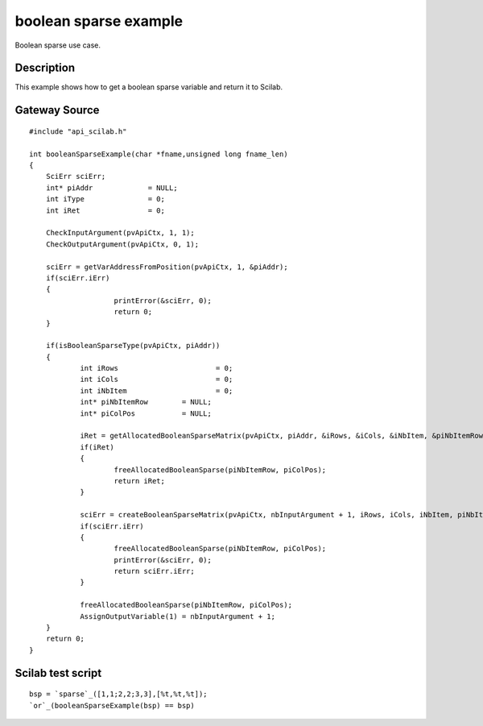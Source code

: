 


boolean sparse example
======================

Boolean sparse use case.



Description
~~~~~~~~~~~

This example shows how to get a boolean sparse variable and return it
to Scilab.



Gateway Source
~~~~~~~~~~~~~~


::

    #include "api_scilab.h"
    
    int booleanSparseExample(char *fname,unsigned long fname_len)
    {
    	SciErr sciErr;
    	int* piAddr		= NULL;
    	int iType		= 0;
    	int iRet		= 0;
    
        CheckInputArgument(pvApiCtx, 1, 1);
        CheckOutputArgument(pvApiCtx, 0, 1);
    
    	sciErr = getVarAddressFromPosition(pvApiCtx, 1, &piAddr);
    	if(sciErr.iErr)
    	{
    			printError(&sciErr, 0);
    			return 0;
    	}
    
    	if(isBooleanSparseType(pvApiCtx, piAddr))
    	{
    		int iRows			= 0;
    		int iCols			= 0;
    		int iNbItem			= 0;
    		int* piNbItemRow	= NULL;
    		int* piColPos		= NULL;
    
    		iRet = getAllocatedBooleanSparseMatrix(pvApiCtx, piAddr, &iRows, &iCols, &iNbItem, &piNbItemRow, &piColPos);
    		if(iRet)
    		{
    			freeAllocatedBooleanSparse(piNbItemRow, piColPos);
    			return iRet;
    		}
    
    		sciErr = createBooleanSparseMatrix(pvApiCtx, nbInputArgument + 1, iRows, iCols, iNbItem, piNbItemRow, piColPos);
    		if(sciErr.iErr)
    		{
    			freeAllocatedBooleanSparse(piNbItemRow, piColPos);
    			printError(&sciErr, 0);
    			return sciErr.iErr;
    		}
    
    		freeAllocatedBooleanSparse(piNbItemRow, piColPos);
    		AssignOutputVariable(1) = nbInputArgument + 1;
    	}
    	return 0;
    }




Scilab test script
~~~~~~~~~~~~~~~~~~


::

    bsp = `sparse`_([1,1;2,2;3,3],[%t,%t,%t]);
    `or`_(booleanSparseExample(bsp) == bsp)




